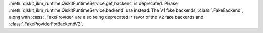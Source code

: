 :meth:`qiskit_ibm_runtime.QiskitRuntimeService.get_backend` is deprecated. Please
:meth:`qiskit_ibm_runtime.QiskitRuntimeService.backend` use instead.
The V1 fake backends, :class:`.FakeBackend`, along with :class:`.FakeProvider` are also
being deprecated in favor of the V2 fake backends and :class:`.FakeProviderForBackendV2`.